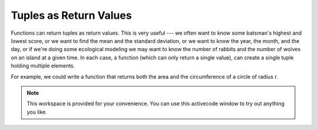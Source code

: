..  Copyright (C)  Brad Miller, David Ranum, Jeffrey Elkner, Peter Wentworth, Allen B. Downey, Chris
    Meyers, and Dario Mitchell.  Permission is granted to copy, distribute
    and/or modify this document under the terms of the GNU Free Documentation
    License, Version 1.3 or any later version published by the Free Software
    Foundation; with Invariant Sections being Forward, Prefaces, and
    Contributor List, no Front-Cover Texts, and no Back-Cover Texts.  A copy of
    the license is included in the section entitled "GNU Free Documentation
    License".

Tuples as Return Values
-----------------------

Functions can return tuples as return values. This is very useful --- we often want to
know some batsman's highest and lowest score, or we want to find the mean and the standard 
deviation, or we want to know the year, the month, and the day, or if we're doing
some ecological modeling we may want to know the number of rabbits and the number
of wolves on an island at a given time.  In each case, a function (which 
can only return a single value), can create a single tuple holding multiple elements. 

For example, we could write a function that returns both the area and the circumference
of a circle of radius r.

.. activecode:: chp09_tuple3

    
    def circleInfo(r):
        """ Return (circumference, area) of a circle of radius r """
        c = 2 * 3.14159 * r
        a = 3.14159 * r * r
        return (c, a)

    print(circleInfo(10))




.. note::

    This workspace is provided for your convenience.  You can use this activecode window to try out anything you like.

    .. activecode:: scratch_09_07

